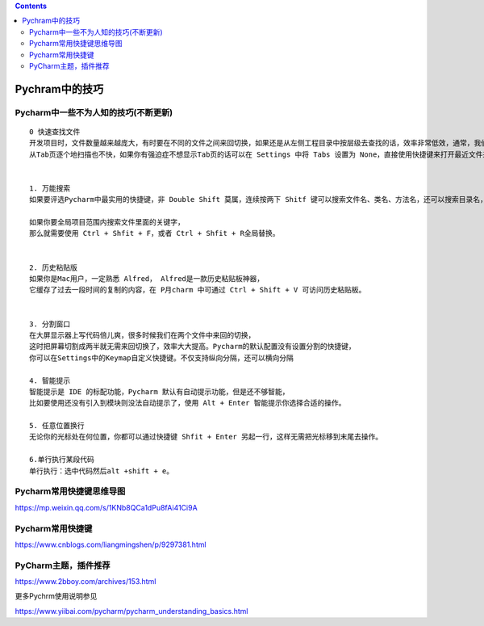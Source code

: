 .. contents::
   :depth: 3
..

Pychram中的技巧
===============

Pycharm中一些不为人知的技巧(不断更新)
-------------------------------------

::

   0 快速查找文件
   开发项目时，文件数量越来越庞大，有时要在不同的文件之间来回切换，如果还是从左侧工程目录中按层级去查找的话，效率非常低效，通常，我们要用的都是最近查看过或编辑的文件，用快捷 Ctrl + E 可打开最近访问过的文件或者用 Ctrl+Shift+E打开最近编辑过的我文件。
   从Tab页逐个地扫描也不快，如果你有强迫症不想显示Tab页的话可以在 Settings 中将 Tabs 设置为 None，直接使用快捷键来打开最近文件来提高效率。


   1. 万能搜索
   如果要评选Pycharm中最实用的快捷键，非 Double Shift 莫属，连续按两下 Shitf 键可以搜索文件名、类名、方法名，还可以搜索目录名，搜索目录的技巧是在在关键字前面加斜杠/。

   如果你要全局项目范围内搜索文件里面的关键字，
   那么就需要使用 Ctrl + Shfit + F，或者 Ctrl + Shfit + R全局替换。


   2. 历史粘贴版
   如果你是Mac用户，一定熟悉 Alfred， Alfred是一款历史粘贴板神器，
   它缓存了过去一段时间的复制的内容，在 P月charm 中可通过 Ctrl + Shift + V 可访问历史粘贴板。


   3. 分割窗口
   在大屏显示器上写代码倍儿爽，很多时候我们在两个文件中来回的切换，
   这时把屏幕切割成两半就无需来回切换了，效率大大提高。Pycharm的默认配置没有设置分割的快捷键，
   你可以在Settings中的Keymap自定义快捷键。不仅支持纵向分隔，还可以横向分隔

   4. 智能提示
   智能提示是 IDE 的标配功能，Pycharm 默认有自动提示功能，但是还不够智能，
   比如要使用还没有引入到模块则没法自动提示了，使用 Alt + Enter 智能提示你选择合适的操作。

   5. 任意位置换行
   无论你的光标处在何位置，你都可以通过快捷键 Shfit + Enter 另起一行，这样无需把光标移到末尾去操作。

   6.单行执行某段代码
   单行执行：选中代码然后alt +shift + e。

Pycharm常用快捷键思维导图
-------------------------

https://mp.weixin.qq.com/s/1KNb8QCa1dPu8fAi41Ci9A

Pycharm常用快捷键
-----------------

https://www.cnblogs.com/liangmingshen/p/9297381.html

PyCharm主题，插件推荐
---------------------

https://www.2bboy.com/archives/153.html

更多Pychrm使用说明参见

https://www.yiibai.com/pycharm/pycharm_understanding_basics.html

